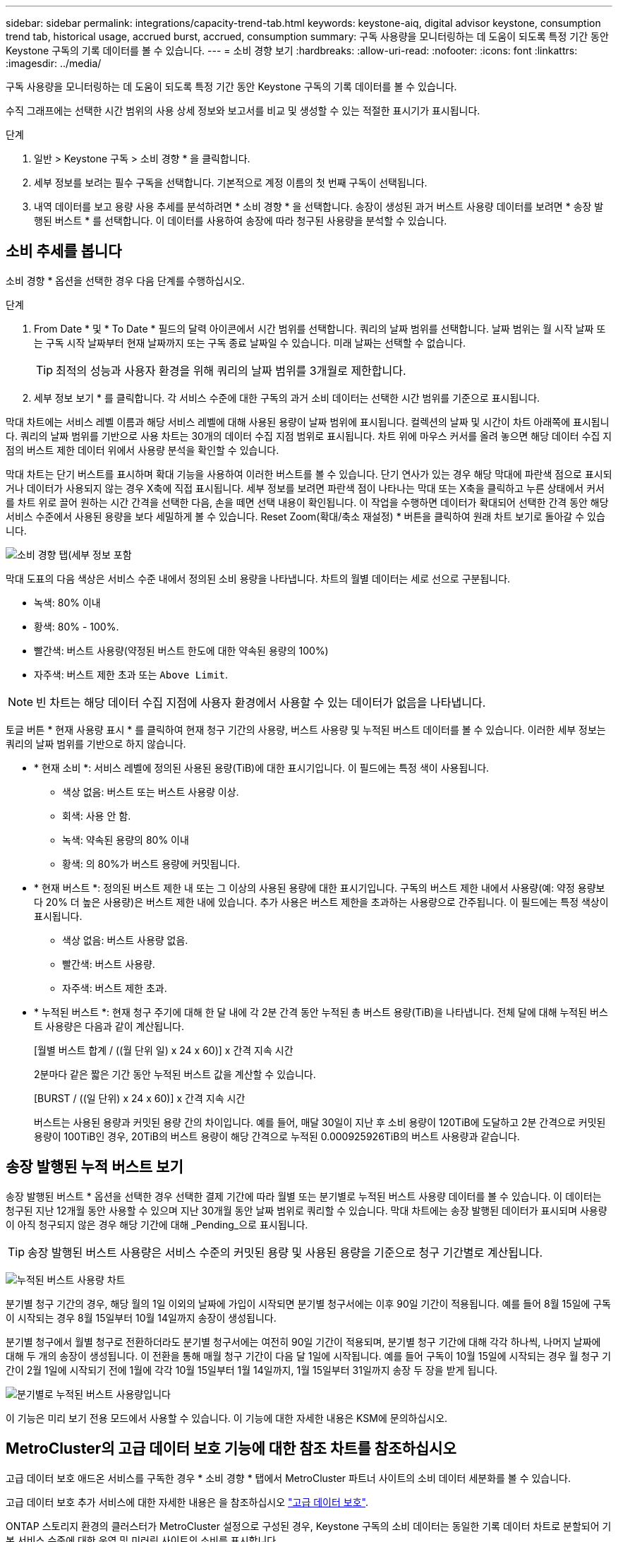 ---
sidebar: sidebar 
permalink: integrations/capacity-trend-tab.html 
keywords: keystone-aiq, digital advisor keystone, consumption trend tab, historical usage, accrued burst, accrued, consumption 
summary: 구독 사용량을 모니터링하는 데 도움이 되도록 특정 기간 동안 Keystone 구독의 기록 데이터를 볼 수 있습니다. 
---
= 소비 경향 보기
:hardbreaks:
:allow-uri-read: 
:nofooter: 
:icons: font
:linkattrs: 
:imagesdir: ../media/


[role="lead"]
구독 사용량을 모니터링하는 데 도움이 되도록 특정 기간 동안 Keystone 구독의 기록 데이터를 볼 수 있습니다.

수직 그래프에는 선택한 시간 범위의 사용 상세 정보와 보고서를 비교 및 생성할 수 있는 적절한 표시기가 표시됩니다.

.단계
. 일반 > Keystone 구독 > 소비 경향 * 을 클릭합니다.
. 세부 정보를 보려는 필수 구독을 선택합니다. 기본적으로 계정 이름의 첫 번째 구독이 선택됩니다.
. 내역 데이터를 보고 용량 사용 추세를 분석하려면 * 소비 경향 * 을 선택합니다. 송장이 생성된 과거 버스트 사용량 데이터를 보려면 * 송장 발행된 버스트 * 를 선택합니다. 이 데이터를 사용하여 송장에 따라 청구된 사용량을 분석할 수 있습니다.




== 소비 추세를 봅니다

소비 경향 * 옵션을 선택한 경우 다음 단계를 수행하십시오.

.단계
. From Date * 및 * To Date * 필드의 달력 아이콘에서 시간 범위를 선택합니다. 쿼리의 날짜 범위를 선택합니다. 날짜 범위는 월 시작 날짜 또는 구독 시작 날짜부터 현재 날짜까지 또는 구독 종료 날짜일 수 있습니다. 미래 날짜는 선택할 수 없습니다.
+

TIP: 최적의 성능과 사용자 환경을 위해 쿼리의 날짜 범위를 3개월로 제한합니다.

. 세부 정보 보기 * 를 클릭합니다. 각 서비스 수준에 대한 구독의 과거 소비 데이터는 선택한 시간 범위를 기준으로 표시됩니다.


막대 차트에는 서비스 레벨 이름과 해당 서비스 레벨에 대해 사용된 용량이 날짜 범위에 표시됩니다. 컬렉션의 날짜 및 시간이 차트 아래쪽에 표시됩니다. 쿼리의 날짜 범위를 기반으로 사용 차트는 30개의 데이터 수집 지점 범위로 표시됩니다. 차트 위에 마우스 커서를 올려 놓으면 해당 데이터 수집 지점의 버스트 제한 데이터 위에서 사용량 분석을 확인할 수 있습니다.

막대 차트는 단기 버스트를 표시하며 확대 기능을 사용하여 이러한 버스트를 볼 수 있습니다. 단기 연사가 있는 경우 해당 막대에 파란색 점으로 표시되거나 데이터가 사용되지 않는 경우 X축에 직접 표시됩니다. 세부 정보를 보려면 파란색 점이 나타나는 막대 또는 X축을 클릭하고 누른 상태에서 커서를 차트 위로 끌어 원하는 시간 간격을 선택한 다음, 손을 떼면 선택 내용이 확인됩니다. 이 작업을 수행하면 데이터가 확대되어 선택한 간격 동안 해당 서비스 수준에서 사용된 용량을 보다 세밀하게 볼 수 있습니다. Reset Zoom(확대/축소 재설정) * 버튼을 클릭하여 원래 차트 보기로 돌아갈 수 있습니다.

image:aiq-ks-subtime-7.png["소비 경향 탭(세부 정보 포함"]

막대 도표의 다음 색상은 서비스 수준 내에서 정의된 소비 용량을 나타냅니다. 차트의 월별 데이터는 세로 선으로 구분됩니다.

* 녹색: 80% 이내
* 황색: 80% - 100%.
* 빨간색: 버스트 사용량(약정된 버스트 한도에 대한 약속된 용량의 100%)
* 자주색: 버스트 제한 초과 또는 `Above Limit`.



NOTE: 빈 차트는 해당 데이터 수집 지점에 사용자 환경에서 사용할 수 있는 데이터가 없음을 나타냅니다.

토글 버튼 * 현재 사용량 표시 * 를 클릭하여 현재 청구 기간의 사용량, 버스트 사용량 및 누적된 버스트 데이터를 볼 수 있습니다. 이러한 세부 정보는 쿼리의 날짜 범위를 기반으로 하지 않습니다.

* * 현재 소비 *: 서비스 레벨에 정의된 사용된 용량(TiB)에 대한 표시기입니다. 이 필드에는 특정 색이 사용됩니다.
+
** 색상 없음: 버스트 또는 버스트 사용량 이상.
** 회색: 사용 안 함.
** 녹색: 약속된 용량의 80% 이내
** 황색: 의 80%가 버스트 용량에 커밋됩니다.


* * 현재 버스트 *: 정의된 버스트 제한 내 또는 그 이상의 사용된 용량에 대한 표시기입니다. 구독의 버스트 제한 내에서 사용량(예: 약정 용량보다 20% 더 높은 사용량)은 버스트 제한 내에 있습니다. 추가 사용은 버스트 제한을 초과하는 사용량으로 간주됩니다. 이 필드에는 특정 색상이 표시됩니다.
+
** 색상 없음: 버스트 사용량 없음.
** 빨간색: 버스트 사용량.
** 자주색: 버스트 제한 초과.


* * 누적된 버스트 *: 현재 청구 주기에 대해 한 달 내에 각 2분 간격 동안 누적된 총 버스트 용량(TiB)을 나타냅니다. 전체 달에 대해 누적된 버스트 사용량은 다음과 같이 계산됩니다.
+
[월별 버스트 합계 / ((월 단위 일) x 24 x 60)] x 간격 지속 시간

+
2분마다 같은 짧은 기간 동안 누적된 버스트 값을 계산할 수 있습니다.

+
[BURST / ((일 단위) x 24 x 60)] x 간격 지속 시간

+
버스트는 사용된 용량과 커밋된 용량 간의 차이입니다. 예를 들어, 매달 30일이 지난 후 소비 용량이 120TiB에 도달하고 2분 간격으로 커밋된 용량이 100TiB인 경우, 20TiB의 버스트 용량이 해당 간격으로 누적된 0.000925926TiB의 버스트 사용량과 같습니다.





== 송장 발행된 누적 버스트 보기

송장 발행된 버스트 * 옵션을 선택한 경우 선택한 결제 기간에 따라 월별 또는 분기별로 누적된 버스트 사용량 데이터를 볼 수 있습니다. 이 데이터는 청구된 지난 12개월 동안 사용할 수 있으며 지난 30개월 동안 날짜 범위로 쿼리할 수 있습니다. 막대 차트에는 송장 발행된 데이터가 표시되며 사용량이 아직 청구되지 않은 경우 해당 기간에 대해 _Pending_으로 표시됩니다.


TIP: 송장 발행된 버스트 사용량은 서비스 수준의 커밋된 용량 및 사용된 용량을 기준으로 청구 기간별로 계산됩니다.

image:accr-burst-1.png["누적된 버스트 사용량 차트"]

분기별 청구 기간의 경우, 해당 월의 1일 이외의 날짜에 가입이 시작되면 분기별 청구서에는 이후 90일 기간이 적용됩니다. 예를 들어 8월 15일에 구독이 시작되는 경우 8월 15일부터 10월 14일까지 송장이 생성됩니다.

분기별 청구에서 월별 청구로 전환하더라도 분기별 청구서에는 여전히 90일 기간이 적용되며, 분기별 청구 기간에 대해 각각 하나씩, 나머지 날짜에 대해 두 개의 송장이 생성됩니다. 이 전환을 통해 매월 청구 기간이 다음 달 1일에 시작됩니다. 예를 들어 구독이 10월 15일에 시작되는 경우 월 청구 기간이 2월 1일에 시작되기 전에 1월에 각각 10월 15일부터 1월 14일까지, 1월 15일부터 31일까지 송장 두 장을 받게 됩니다.

image:accr-burst-2.png["분기별로 누적된 버스트 사용량입니다"]

이 기능은 미리 보기 전용 모드에서 사용할 수 있습니다. 이 기능에 대한 자세한 내용은 KSM에 문의하십시오.



== MetroCluster의 고급 데이터 보호 기능에 대한 참조 차트를 참조하십시오

고급 데이터 보호 애드온 서비스를 구독한 경우 * 소비 경향 * 탭에서 MetroCluster 파트너 사이트의 소비 데이터 세분화를 볼 수 있습니다.

고급 데이터 보호 추가 서비스에 대한 자세한 내용은 을 참조하십시오 link:../concepts/adp.html["고급 데이터 보호"].

ONTAP 스토리지 환경의 클러스터가 MetroCluster 설정으로 구성된 경우, Keystone 구독의 소비 데이터는 동일한 기록 데이터 차트로 분할되어 기본 서비스 수준에 대한 운영 및 미러링 사이트의 소비를 표시합니다.


NOTE: 소비 막대 차트는 기본 서비스 수준에 대해서만 분할됩니다. 고급 데이터 보호 추가 서비스(_Advanced Data-Protect_service 수준)의 경우 이 경계가 나타나지 않습니다.

.고급 데이터 보호 서비스 레벨
Advanced Data-Protect_service 수준의 경우 총 소비량이 파트너 사이트 간에 분할되며, 각 파트너 사이트의 사용량은 별도의 구독으로 반영되고 청구됩니다. 즉, 운영 사이트에 대한 한 구독과 미러 사이트에 대한 다른 구독이 포함됩니다. 이것이 바로 * 소비 경향 * 탭에서 기본 사이트의 구독 번호를 선택하면 고급 데이터 보호 애드온 서비스의 소비 차트에 기본 사이트의 개별 소비 상세 정보만 표시되는 이유입니다. MetroCluster 구성의 각 파트너 사이트는 소스와 미러 역할을 모두 수행하므로 각 사이트의 총 소비량에는 해당 사이트에서 생성된 소스 및 미러 볼륨이 포함됩니다.


TIP: * Current Consumption * 탭에서 구독 추적 ID 옆에 있는 도구 설명을 사용하면 MetroCluster 설정에서 파트너 구독을 식별할 수 있습니다.

.기본 서비스 레벨
기본 서비스 수준의 경우 각 볼륨이 운영 사이트와 미러링 사이트에서 프로비저닝되는 대로 청구되므로 운영 사이트와 미러링 사이트의 사용량에 따라 동일한 막대 차트가 분할됩니다.

.기본 구독에 대해 확인할 수 있는 사항
다음 이미지는 _Extreme_service 레벨(기본 서비스 레벨) 및 기본 서브스크립션 번호에 대한 차트를 표시합니다. 또한 동일한 내역 데이터 차트는 기본 사이트에 사용된 동일한 색상 코드의 밝은 음영으로 미러 사이트 소비를 나타냅니다. 마우스로 가리키면 도구 설명이 운영 사이트와 미러 사이트의 소비 분해능(TiB)을 각각 22.24TiB와 14.86TiB로 표시합니다.

image:mcc-chart-1.png["MCC 기본"]

고급 데이터 보호 서비스 수준의 경우 다음과 같은 차트가 나타납니다.

image:adp-src-1.png["MCC 기본 베이스"]

.2차(미러 사이트) 구독에 대해 확인할 수 있는 사항
2차 구독을 확인하면 파트너 사이트와 동일한 데이터 수집 포인트에서 _Extreme_service 수준(기본 서비스 수준)에 대한 막대 차트가 반대로 바뀌고 운영 사이트와 미러 사이트에서의 소비 분해는 각각 14.86TiB와 22.24TiB입니다.

image:mcc-chart-mirror-1.png["MCC 미러"]

고급 데이터 보호 서비스 수준의 경우 파트너 사이트와 동일한 컬렉션 지점에 대해 다음과 같은 차트가 나타납니다.

image:adp-mir-1.png["MCC 미러 베이스"]

MetroCluster에서 데이터를 보호하는 방법에 대한 자세한 내용은 를 참조하십시오 https://docs.netapp.com/us-en/ontap-metrocluster/manage/concept_understanding_mcc_data_protection_and_disaster_recovery.html["MetroCluster 데이터 보호 및 재해 복구 이해"^].

* 관련 정보 *

* link:../integrations/aiq-keystone-details.html["Keystone 대시보드 및 보고를 사용합니다"]
* link:../integrations/subscriptions-tab.html["구독"]
* link:../integrations/current-usage-tab.html["전류 소비량"]
* link:../integrations/volumes-objects-tab.html["볼륨 및 앰프; 오브젝트"]
* link:../integrations/assets-tab.html["자산"]
* link:../integrations/performance-tab.html["성능"]

